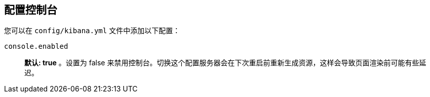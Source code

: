 [[configuring-console]]
== 配置控制台

您可以在 `config/kibana.yml` 文件中添加以下配置：

`console.enabled`:: *默认: true* 。设置为 false 来禁用控制台。切换这个配置服务器会在下次重启前重新生成资源，这样会导致页面渲染前可能有些延迟。
